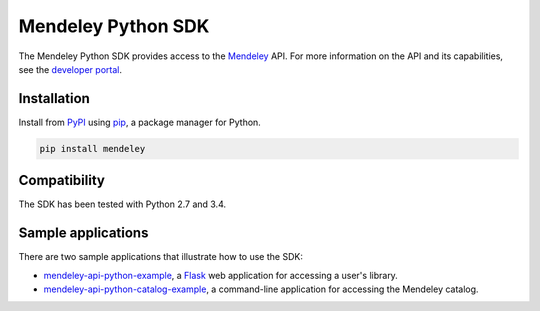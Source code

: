 Mendeley Python SDK
===================

The Mendeley Python SDK provides access to the `Mendeley <http://www.mendeley.com>`_ API.  For more information on the
API and its capabilities, see the `developer portal <http://dev.mendeley.com>`_.

Installation
------------

Install from `PyPI <https://pypi.python.org/pypi>`_ using `pip <http://www.pip-installer.org/en/latest/>`_, a
package manager for Python.

.. code-block:: bash

    pip install mendeley

Compatibility
-------------

The SDK has been tested with Python 2.7 and 3.4.

Sample applications
-------------------

There are two sample applications that illustrate how to use the SDK:

- `mendeley-api-python-example <https://github.com/Mendeley/mendeley-api-python-example>`_, a
  `Flask <http://flask.pocoo.org/>`_ web application for accessing a user's library.
- `mendeley-api-python-catalog-example <https://github.com/Mendeley/mendeley-api-python-catalog-example>`_, a
  command-line application for accessing the Mendeley catalog.

